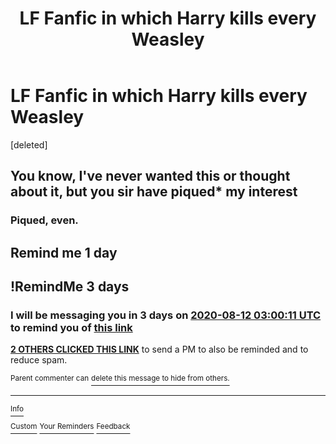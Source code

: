 #+TITLE: LF Fanfic in which Harry kills every Weasley

* LF Fanfic in which Harry kills every Weasley
:PROPERTIES:
:Score: 2
:DateUnix: 1596940143.0
:DateShort: 2020-Aug-09
:FlairText: Request
:END:
[deleted]


** You know, I've never wanted this or thought about it, but you sir have piqued* my interest
:PROPERTIES:
:Author: EpIc-Sharkky
:Score: 5
:DateUnix: 1596940674.0
:DateShort: 2020-Aug-09
:END:

*** Piqued, even.
:PROPERTIES:
:Author: JennaSayquah
:Score: 2
:DateUnix: 1596947460.0
:DateShort: 2020-Aug-09
:END:


** Remind me 1 day
:PROPERTIES:
:Author: EpIc-Sharkky
:Score: 2
:DateUnix: 1596940724.0
:DateShort: 2020-Aug-09
:END:


** !RemindMe 3 days
:PROPERTIES:
:Author: Voldy-Moldy
:Score: 1
:DateUnix: 1596942011.0
:DateShort: 2020-Aug-09
:END:

*** I will be messaging you in 3 days on [[http://www.wolframalpha.com/input/?i=2020-08-12%2003:00:11%20UTC%20To%20Local%20Time][*2020-08-12 03:00:11 UTC*]] to remind you of [[https://np.reddit.com/r/HPfanfiction/comments/i6bsa8/lf_fanfic_in_which_harry_kills_every_weasley/g0ut13r/?context=3][*this link*]]

[[https://np.reddit.com/message/compose/?to=RemindMeBot&subject=Reminder&message=%5Bhttps%3A%2F%2Fwww.reddit.com%2Fr%2FHPfanfiction%2Fcomments%2Fi6bsa8%2Flf_fanfic_in_which_harry_kills_every_weasley%2Fg0ut13r%2F%5D%0A%0ARemindMe%21%202020-08-12%2003%3A00%3A11%20UTC][*2 OTHERS CLICKED THIS LINK*]] to send a PM to also be reminded and to reduce spam.

^{Parent commenter can} [[https://np.reddit.com/message/compose/?to=RemindMeBot&subject=Delete%20Comment&message=Delete%21%20i6bsa8][^{delete this message to hide from others.}]]

--------------

[[https://np.reddit.com/r/RemindMeBot/comments/e1bko7/remindmebot_info_v21/][^{Info}]]

[[https://np.reddit.com/message/compose/?to=RemindMeBot&subject=Reminder&message=%5BLink%20or%20message%20inside%20square%20brackets%5D%0A%0ARemindMe%21%20Time%20period%20here][^{Custom}]]
[[https://np.reddit.com/message/compose/?to=RemindMeBot&subject=List%20Of%20Reminders&message=MyReminders%21][^{Your Reminders}]]
[[https://np.reddit.com/message/compose/?to=Watchful1&subject=RemindMeBot%20Feedback][^{Feedback}]]
:PROPERTIES:
:Author: RemindMeBot
:Score: 1
:DateUnix: 1596942434.0
:DateShort: 2020-Aug-09
:END:
